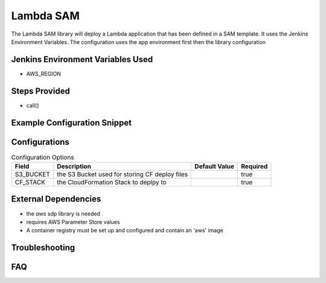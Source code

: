 .. _Lambda_SAM:
------
Lambda SAM
------

The Lambda SAM library will deploy a Lambda application that has been defined in a SAM template.
It uses the Jenkins Environment Variables. The configuration uses the app environment first then the library configuration

Jenkins Environment Variables Used
==================================
- AWS_REGION

Steps Provided
==============

- call()

Example Configuration Snippet
=============================

.. code:: groovy
   application_environments{
     Dev{
       S3_BUCKET = "dev_s3_bucket"
       CF_STACK = "dev_cf_stack"
     }
     Prod{
       S3_BUCKET = "prod_s3_bucket"
       CF_STACK = "prod_cf_stack"
     }
   }
   libraries{
     aws {
       projectName = "aws"
       identifier = "app1"
     }
     lambda_sam
   }

Configurations
==============

.. csv-table::  Configuration Options
   :header: "Field", "Description", "Default Value", "Required"

   "S3_BUCKET", "the S3 Bucket used for storing CF deploy files", "", "true"
   "CF_STACK", "the CloudFormation Stack to deplpy to", "", "true"

External Dependencies
=====================

- the `aws` sdp library is needed
- requires AWS Parameter Store values
- A container registry must be set up and configured and contain an 'aws' image

Troubleshooting
===============

FAQ
===
